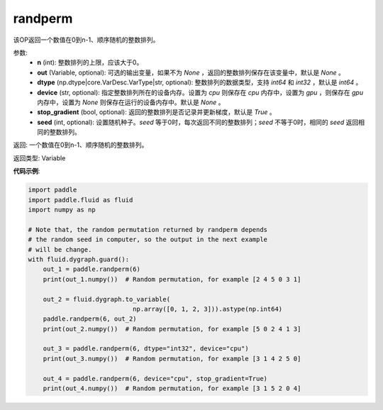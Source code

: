 .. _cn_api_tensor_random_randperm:

randperm
-------------------------------

.. py:function:: paddle.tensor.random.randperm(n, out=None, dtype="int64", device=None, stop_gradient=True, seed=0)

该OP返回一个数值在0到n-1、顺序随机的整数排列。

参数: 
  - **n** (int): 整数排列的上限，应该大于0。 
  - **out** (Variable, optional): 可选的输出变量，如果不为 `None` ，返回的整数排列保存在该变量中，默认是 `None` 。
  - **dtype** (np.dtype|core.VarDesc.VarType|str, optional): 整数排列的数据类型，支持 `int64` 和 `int32` ，默认是 `int64` 。
  - **device** (str, optional): 指定整数排列所在的设备内存。设置为 `cpu` 则保存在 `cpu` 内存中，设置为 `gpu` ，则保存在 `gpu` 内存中，设置为 `None` 则保存在运行的设备内存中。默认是 `None` 。
  - **stop_gradient** (bool, optional): 返回的整数排列是否记录并更新梯度，默认是 `True` 。 
  - **seed** (int, optional): 设置随机种子。`seed` 等于0时，每次返回不同的整数排列；`seed` 不等于0时，相同的 `seed` 返回相同的整数排列。

返回:  一个数值在0到n-1、顺序随机的整数排列。

返回类型: Variable

**代码示例**:

..  code-block:: python

    import paddle
    import paddle.fluid as fluid
    import numpy as np

    # Note that, the random permutation returned by randperm depends
    # the random seed in computer, so the output in the next example
    # will be change.
    with fluid.dygraph.guard():
        out_1 = paddle.randperm(6)
        print(out_1.numpy())  # Random permutation, for example [2 4 5 0 3 1]

        out_2 = fluid.dygraph.to_variable(
				np.array([0, 1, 2, 3])).astype(np.int64)
        paddle.randperm(6, out_2)
        print(out_2.numpy())  # Random permutation, for example [5 0 2 4 1 3]

        out_3 = paddle.randperm(6, dtype="int32", device="cpu")
        print(out_3.numpy())  # Random permutation, for example [3 1 4 2 5 0]

        out_4 = paddle.randperm(6, device="cpu", stop_gradient=True)
        print(out_4.numpy())  # Random permutation, for example [3 1 5 2 0 4]     

